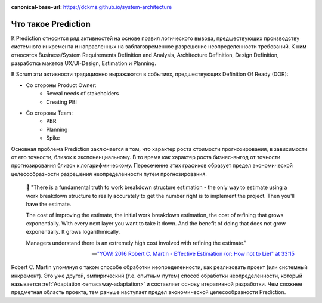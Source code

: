 :canonical-base-url: https://dckms.github.io/system-architecture

.. index:: Prediction
   :name: emacsway-prediction

====================
Что такое Prediction
====================

К Prediction относится ряд активностей на основе правил логического вывода, предшествующих производству системного инкремента и направленных на заблаговременное разрешение неопределенности требований.
К ним относятся Business/System Requirements Definition and Analysis, Architecture Definition, Design Definition, разработка макетов UX/UI-Design, Estimation и Planning.

В Scrum эти активности традиционно выражаются в событиях, предшествующих Definition Of Ready (DOR):

- Со стороны Product Owner:
    - Reveal needs of stakeholders
    - Creating PBI
- Со стороны Team:
    - PBR
    - Planning
    - Spike

Основная проблема Prediction заключается в том, что характер роста стоимости прогнозирования, в зависимости от его точности, близок к экспоненциальному.
В то время как характер роста бизнес-выгод от точности прогнозирования близок к логарифмическому.
Пересечение этих графиков образует предел экономической целесообразности разрешения неопределенности путем прогнозирования.

    📝 "There is a fundamental truth to work breakdown structure estimation - the only way to estimate using a work breakdown structure to really accurately to get the number right is to implement the project.
    Then you'll have the estimate.

    The cost of improving the estimate, the initial work breakdown estimation, the cost of refining that grows exponentially.
    With every next layer you want to take it down.
    And the benefit of doing that does not grow exponentially.
    It grows logarithmically.

    Managers understand there is an extremely high cost involved with refining the estimate."

    -- `"YOW! 2016 Robert C. Martin - Effective Estimation (or: How not to Lie)" at 33:15 <https://youtu.be/eisuQefYw_o?t=1995>`__

Robert C. Martin упомянул о таком способе обработки неопределенности, как реализовать проект (или системный инкремент).
Это уже другой, эмпирический (т.е. опытным путем) способ обработки неопределенности, который называется :ref:`Adaptation <emacsway-adaptation>` и составляет основу итеративной разработки.
Чем сложнее предметная область проекта, тем раньше наступает предел экономической целесообразности Prediction.
